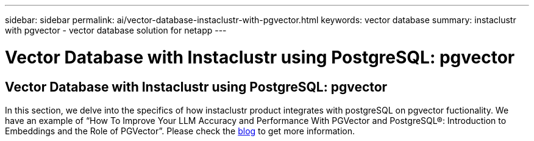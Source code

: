 ---
sidebar: sidebar
permalink: ai/vector-database-instaclustr-with-pgvector.html
keywords: vector database
summary: instaclustr with pgvector - vector database solution for netapp
---

= Vector Database with Instaclustr using PostgreSQL: pgvector
:hardbreaks:
:nofooter:
:icons: font
:linkattrs:
:imagesdir: ./../media/

[.lead]
== Vector Database with Instaclustr using PostgreSQL: pgvector

In this section, we delve into the specifics of how instaclustr product integrates with postgreSQL on pgvector fuctionality. We have an example of “How To Improve Your LLM Accuracy and Performance With PGVector and PostgreSQL®: Introduction to Embeddings and the Role of PGVector”. Please check the link:https://www.instaclustr.com/blog/how-to-improve-your-llm-accuracy-and-performance-with-pgvector-and-postgresql-introduction-to-embeddings-and-the-role-of-pgvector/[blog] to get more information.
